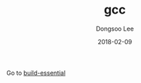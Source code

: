 #+TITLE: gcc
#+AUTHOR: Dongsoo Lee
#+EMAIL: dongsoolee8@gmail.com
#+DATE: 2018-02-09 

Go to [[./build-essential.org][build-essential]]
